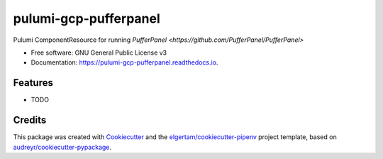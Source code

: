 ======================
pulumi-gcp-pufferpanel
======================


.. image:: https://img.shields.io/pypi/v/pulumi_gcp_pufferpanel.svg
        :target: https://pypi.org/project/pulumi_gcp_pufferpanel

.. image:: https://readthedocs.org/projects/pulumi-gcp-pufferpanel/badge/?version=latest
        :target: https://pulumi-gcp-pufferpanel.readthedocs.io/en/latest/?badge=latest
        :alt: Documentation Status


Pulumi ComponentResource for running `PufferPanel <https://github.com/PufferPanel/PufferPanel>`


* Free software: GNU General Public License v3
* Documentation: https://pulumi-gcp-pufferpanel.readthedocs.io.


Features
--------

* TODO

Credits
-------

This package was created with Cookiecutter_ and the `elgertam/cookiecutter-pipenv`_ project template, based on `audreyr/cookiecutter-pypackage`_.

.. _Cookiecutter: https://github.com/audreyr/cookiecutter
.. _`elgertam/cookiecutter-pipenv`: https://github.com/elgertam/cookiecutter-pipenv
.. _`audreyr/cookiecutter-pypackage`: https://github.com/audreyr/cookiecutter-pypackage
